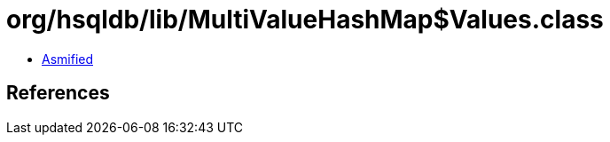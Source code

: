 = org/hsqldb/lib/MultiValueHashMap$Values.class

 - link:MultiValueHashMap$Values-asmified.java[Asmified]

== References


